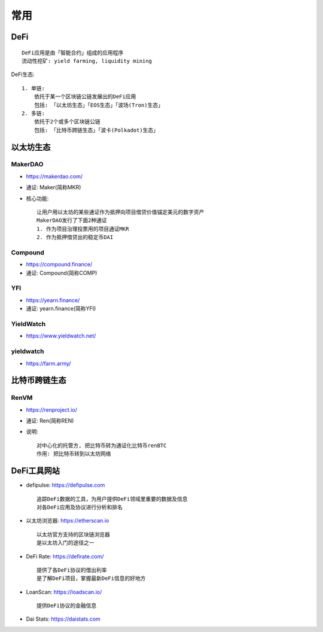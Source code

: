 常用
####


DeFi
====

::

    DeFi应用是由「智能合约」组成的应用程序
    流动性挖矿: yield farming, liquidity mining

DeFi生态::

    1. 单链:
        依托于某一个区块链公链发展出的DeFi应用
        包括: 「以太坊生态」「EOS生态」「波场(Tron)生态」
    2. 多链:
        依托于2个或多个区块链公链
        包括: 「比特币跨链生态」「波卡(Polkadot)生态」

以太坊生态
==========


MakerDAO
--------

* https://makerdao.com/
* 通证: Maker(简称MKR)
* 核心功能::
    
    让用户用以太坊的某些通证作为抵押向项目借贷价值锚定美元的数字资产
    MakerDAO发行了下面2种通证
    1. 作为项目治理投票用的项目通证MKR
    2. 作为抵押借贷出的稳定币DAI


Compound
--------

* https://compound.finance/
* 通证: Compound(简称COMP)


YFI
---

* https://yearn.finance/
* 通证: yearn.finance(简称YFI)

YieldWatch
----------

* https://www.yieldwatch.net/

yieldwatch
----------

* https://farm.army/


比特币跨链生态
==============

RenVM
-----

* https://renproject.io/
* 通证: Ren(简称REN)
* 说明::
  
    对中心化的托管方, 把比特币转为通证化比特币renBTC
    作用: 把比特币转到以太坊网络


DeFi工具网站
============


* defipulse: https://defipulse.com ::
  
    追踪DeFi数据的工具，为用户提供DeFi领域里重要的数据及信息
    对各DeFi应用及协议进行分析和排名

* 以太坊浏览器: https://etherscan.io ::
    
    以太坊官方支持的区块链浏览器
    是以太坊入门的途径之一

* DeFi Rate: https://defirate.com/ ::
  
    提供了各DeFi协议的借出利率
    是了解DeFi项目，掌握最新DeFi信息的好地方

* LoanScan: https://loadscan.io/ ::
    
    提供DeFi协议的金融信息

* Dai Stats: https://daistats.com












